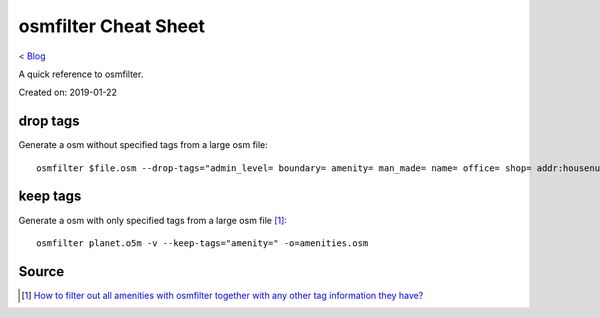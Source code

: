 osmfilter Cheat Sheet
=====================
`< Blog <../blog.html>`_

A quick reference to osmfilter.

Created on: 2019-01-22

drop tags
---------
Generate a osm without specified tags from a large osm file::

    osmfilter $file.osm --drop-tags="admin_level= boundary= amenity= man_made= name= office= shop= addr:housenumber= addr:housename= addr:street= addr:postcode= addr:place= level= lanes= turn= " -o=main_$file.osm

keep tags
---------
Generate a osm with only specified tags from a large osm file [1]_::

    osmfilter planet.o5m -v --keep-tags="amenity=" -o=amenities.osm

Source
------
.. [1] `How to filter out all amenities with osmfilter together with any other tag information they have? <https://stackoverflow.com/a/27870896/5350059>`_
